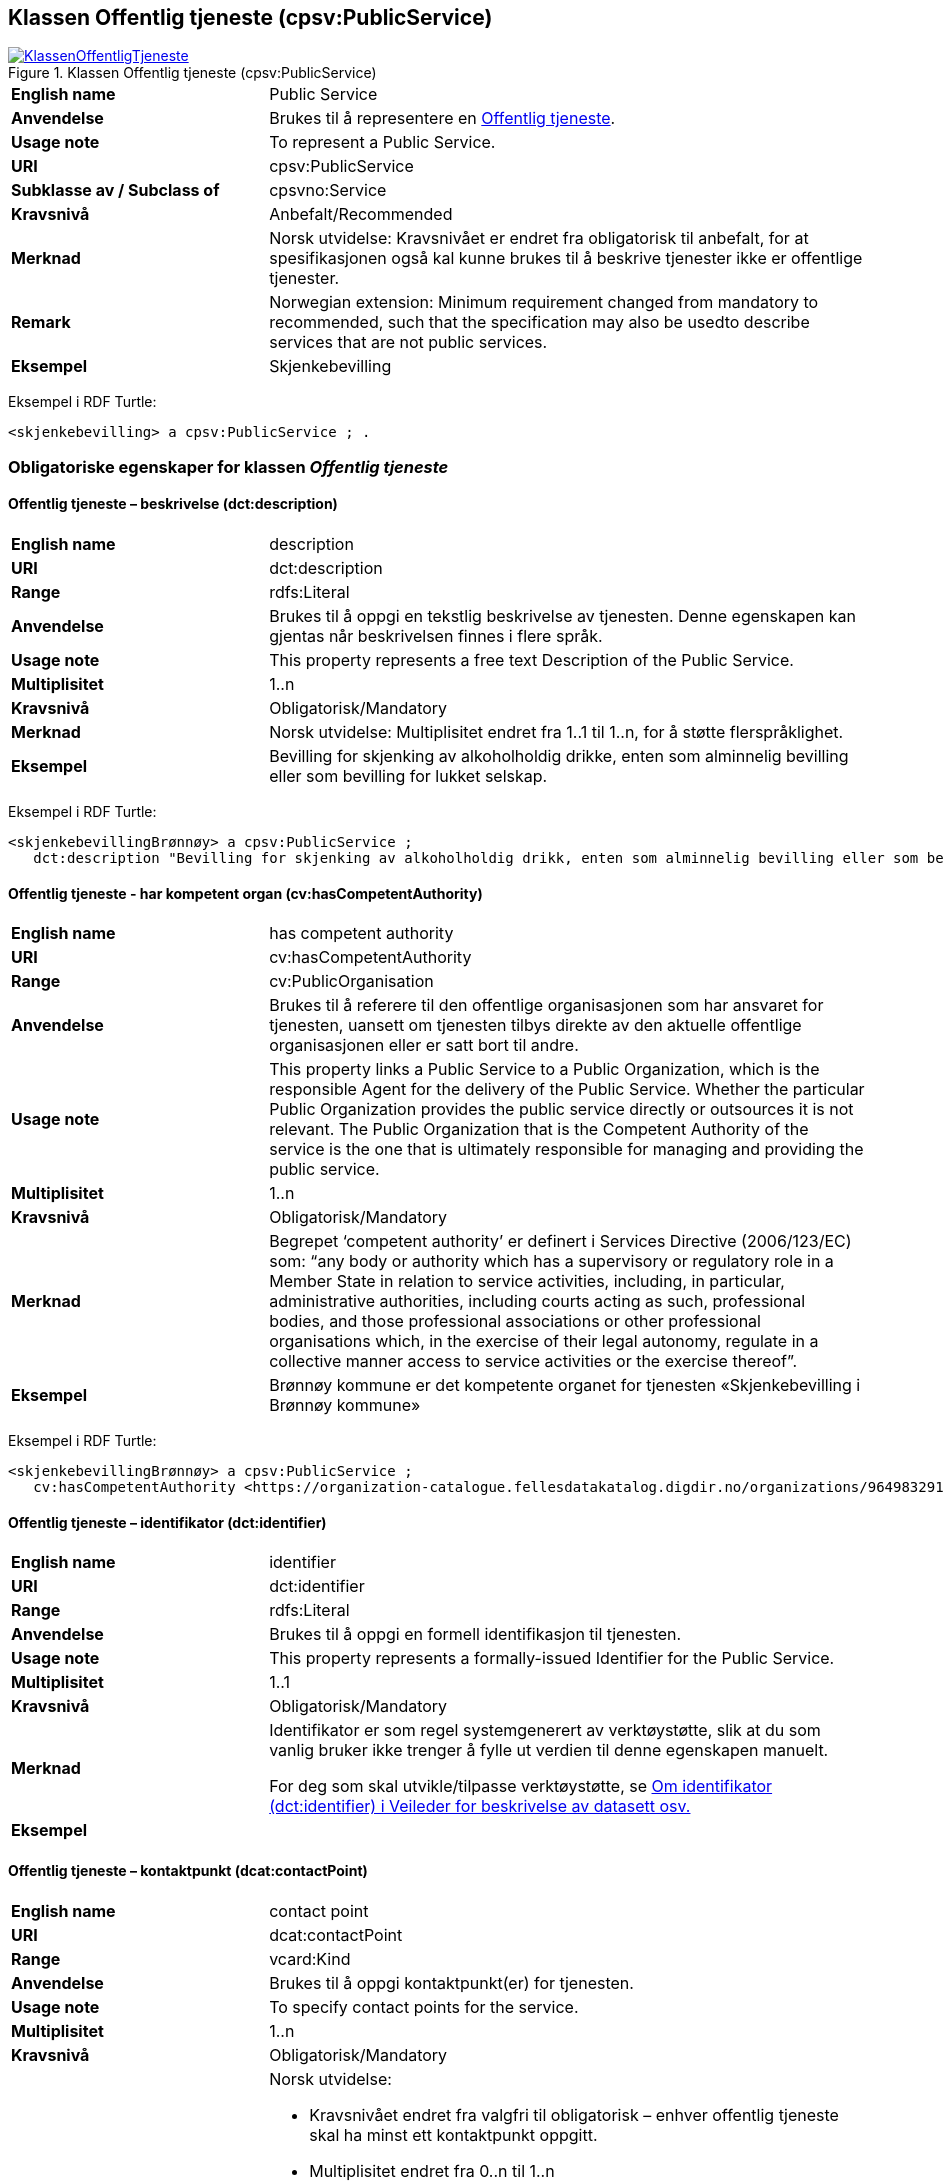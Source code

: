== Klassen Offentlig tjeneste (cpsv:PublicService) [[OffentligTjeneste]]

[[img-KlassenOffentligTjeneste]]
.Klassen Offentlig tjeneste (cpsv:PublicService)
[link=images/KlassenOffentligTjeneste.png]
image::images/KlassenOffentligTjeneste.png[]

[cols="30s,70d"]
|===
|English name|Public Service
|Anvendelse|Brukes til å representere en https://data.norge.no/concepts?q=offentlig%20tjeneste[Offentlig tjeneste].
|Usage note|To represent a Public Service.
|URI|cpsv:PublicService
|Subklasse av / Subclass of|cpsvno:Service
|Kravsnivå|Anbefalt/Recommended
|Merknad |Norsk utvidelse: Kravsnivået er endret fra obligatorisk til anbefalt, for at spesifikasjonen også kal kunne brukes til å beskrive tjenester ikke er offentlige tjenester.
|Remark | Norwegian extension: Minimum requirement changed from mandatory to recommended, such that the specification may also be usedto describe services that are not public services.
|Eksempel|Skjenkebevilling
|===

Eksempel i RDF Turtle:
-----
<skjenkebevilling> a cpsv:PublicService ; .
-----

=== Obligatoriske egenskaper for klassen _Offentlig tjeneste_ [[OffentligTjeneste-onligatoriske-egenskaper]]

==== Offentlig tjeneste – beskrivelse (dct:description) [[OffentligTjenest-beskrivelse]]

[cols="30s,70d"]
|===
|English name|description
|URI|dct:description
|Range|rdfs:Literal
|Anvendelse|Brukes til å oppgi en tekstlig beskrivelse av tjenesten. Denne egenskapen kan gjentas når beskrivelsen finnes i flere språk.
|Usage note|This property represents a free text Description of the Public Service.
|Multiplisitet|1..n
|Kravsnivå |Obligatorisk/Mandatory
|Merknad|Norsk utvidelse: Multiplisitet endret fra 1..1 til 1..n, for å støtte flerspråklighet.
|Eksempel|Bevilling for skjenking av alkoholholdig drikke, enten som alminnelig bevilling eller som bevilling for lukket selskap.
|===

Eksempel i RDF Turtle:
-----
<skjenkebevillingBrønnøy> a cpsv:PublicService ;
   dct:description "Bevilling for skjenking av alkoholholdig drikk, enten som alminnelig bevilling eller som bevilling for lukket selskap."@nb ; .
-----

==== Offentlig tjeneste - har kompetent organ (cv:hasCompetentAuthority) [[OffentligTjeneste-harKompetentOrgan]]

[cols="30s,70d"]
|===
|English name|has competent authority
|URI|cv:hasCompetentAuthority
|Range|cv:PublicOrganisation
|Anvendelse|Brukes til å referere til den offentlige organisasjonen som har ansvaret for tjenesten, uansett om tjenesten tilbys direkte av den aktuelle offentlige organisasjonen eller er satt bort til andre.
|Usage note|This property links a Public Service to a Public Organization, which is the responsible Agent for the delivery of the Public Service. Whether the particular Public Organization provides the public service directly or outsources it is not relevant. The Public Organization that is the Competent Authority of the service is the one that is ultimately responsible for managing and providing the public service.
|Multiplisitet|1..n
|Kravsnivå |Obligatorisk/Mandatory
|Merknad|Begrepet ‘competent authority’ er definert i Services Directive (2006/123/EC) som: “any body or authority which has a supervisory or regulatory role in a Member State in relation to service activities, including, in particular, administrative authorities, including courts acting as such, professional bodies, and those professional associations or other professional organisations which, in the exercise of their legal autonomy, regulate in a collective manner access to service activities or the exercise thereof”.
|Eksempel|Brønnøy kommune er det kompetente organet for tjenesten «Skjenkebevilling i Brønnøy kommune»
|===

Eksempel i RDF Turtle:
-----
<skjenkebevillingBrønnøy> a cpsv:PublicService ;
   cv:hasCompetentAuthority <https://organization-catalogue.fellesdatakatalog.digdir.no/organizations/964983291> ; . # Brønnøy kommune
-----

==== Offentlig tjeneste – identifikator (dct:identifier) [[OffentligTjeneste-identifikator]]

[cols="30s,70d"]
|===
|English name|identifier
|URI|dct:identifier
|Range|rdfs:Literal
|Anvendelse|Brukes til å oppgi en formell identifikasjon til tjenesten.
|Usage note|This property represents a formally-issued Identifier for the Public Service.
|Multiplisitet|1..1
|Kravsnivå |Obligatorisk/Mandatory
|Merknad|Identifikator er som regel systemgenerert av verktøystøtte, slik at du som vanlig bruker ikke trenger å fylle ut verdien til denne egenskapen manuelt.

For deg som skal utvikle/tilpasse verktøystøtte, se https://data.norge.no/guide/veileder-beskrivelse-av-datasett/#om-identifikator[Om identifikator (dct:identifier) i Veileder for beskrivelse av datasett osv.]
|Eksempel|
|===

==== Offentlig tjeneste – kontaktpunkt (dcat:contactPoint) [[OffentligTjeneste-kontaktpunkt]]

[cols="30s,70d"]
|===
|English name|contact point
|URI|dcat:contactPoint
|Range|vcard:Kind
|Anvendelse|Brukes til å oppgi kontaktpunkt(er) for tjenesten.
|Usage note|To specify contact points for the service.
|Multiplisitet|1..n
|Kravsnivå|Obligatorisk/Mandatory
|Merknad a|Norsk utvidelse:

* Kravsnivået endret fra valgfri til obligatorisk – enhver offentlig tjeneste skal ha minst ett kontaktpunkt oppgitt.
* Multiplisitet endret fra 0..n til 1..n
* URI endret fra `cv:hasContactPoint` til `dcat:contactPoint`, dette for å samkjøre med bl.a. DCAT-AP-NO.
*	Range endret fra `schema:ContactPoint` til `vcard:Kind`, dette for å samkjøre med bl.a. DCAT-AP-NO.
|Eksempel|Brønnøy kommune med telefonnr. 75 01 20 00 er et kontaktpunkt for «Skjenkebevilling (i Brønnøy kommune)»
|===

Eksempel i RDF Turtle:
-----
<skjenkebevillingBrønnøy> a cpsv:PublicService ;
   dcat:contactPoint [ a  vcard:Organization ; # kontaktpunkt
     vcard:hasTelephone "tel:+4775012000" ;
    ] ; .
-----

==== Offentlig tjeneste – navn (dct:title) [[OffentligTjeneste-navn]]

[cols="30s,70d"]
|===
|English name|name
|URI|dct:title
|Range|rdfs:Literal
|Anvendelse|Brukes til å oppgi det offisielle navnet på tjenesten. Denne egenskapen kan gjentas når navnet finnes i flere språk.
|Usage note|This property represents the official Name of the Public Service.
|Multiplisitet|1..n
|Kravsnivå|Obligatorisk/Mandatory
|Merknad|Norsk utvidelse: Multiplisitet endret fra 1..1 til 1..n, for å støtte flerspråklighet.
|Eksempel|«Sskjenkebevilling»
|===

Eksempel i RDF Turtle:
-----
<skjenkebevilling> a cpsv:PublicService ;
   dct:title "Skjenkebevilling"@nb ; .
-----

==== Offentlig tjeneste – produserer (cpsv:produces) [[OffentligTjeneste-produserer]]

[cols="30s,70d"]
|===
|English name|produces
|URI|cpsv:produces
|Range|cv:Output
|Anvendelse|Brukes til å referere til en eller flere instanser av tjenesteresultat (`cv:Output`) som beskriver resultatet av tjenesten.
|Usage note|Links a Public Service to one or more instances of the Output class describing the actual result of executing a given Public Service.
|Multiplisitet|1..n
|Kravsnivå |Obligatorisk/Mandatory
|Merknad 1|Se tilsvarende https://data.norge.no/specification/dcat-ap-no/#OffentligTjeneste-produserer[beskrivelse i DCAT-AP-NO], der bl.a. Datasett (`dcat:Dataset`) er en subklasse av `cv:Output.` På denne måte kan en tjeneste produsere et datasett som tjenesteresultat.
|Merknad 2| Norsk utvidelse: kravsnivået endret fra valgfri til obligatorisk og multiplisitet fra 0..n til 1..n. Dette fordi enhver tjeneste skal resultere i noe.
|Eksempel|Selve «bevillingen» er et tjenesteresultat av tjenesten «Skjenkebevilling (i Brønnøy kommune)» og dette kan være et datasett som kan deles.
|===

Eksempel i RDF Turtle:
-----
<bevilling> a cv:Output , dcat:Dataset ; .
-----

=== Anbefalte egenskaper for klassen _Offentlig tjeneste_ [[OffentligTjeneste-anbefalte-egenskaper]]

==== Offentlig tjeneste – begrep (dct:subject) [[OffentligTjeneste-begrep]]

[cols="30s,70d"]
|===
|English name|subject
|URI|dct:subject
|Range|skos:Concept
|Anvendelse|Brukes til å referere til begrep som er viktig for å forstå tjenesten.
|Usage note|To refer to concept that is important for the understanding of the service.
|Multiplisitet|0..n
|Kravsnivå| Anbefalt/Recommended
|Merknad|Norsk utvidelse: Denne finnes ikke i CPSV-AP. Begrunnelse: det er behov for å kunne referere til begreper som er viktig for å forstå tjenesten.
|Eksempel|
|===

==== Offentlig tjeneste – dekningsområde (dct:spatial) [[OffentligTjeneste-dekningsområde]]

[cols="30s,70d"]
|===
|English name|spatial coverage
|URI|dct:spatial
|Range|dct:Location
|Anvendelse|Brukes til å referere til et geografisk område som dekkes av tjenesten.
|Usage note|A Public Service is likely to be available only within a given area, typically the area covered by a particular public authority.
|Multiplisitet|0..n
|Kravsnivå|Anbefalt/Recommended
|Merknad 1 a|Følgende krav til bruk av kontrollerte vokabularer gjelder:

* Minst en verdi skal være fra en av følgende kontrollerte vokabularer: https://op.europa.eu/en/web/eu-vocabularies/dataset/-/resource?uri=http://publications.europa.eu/resource/dataset/continent[Kontinent]; https://op.europa.eu/en/web/eu-vocabularies/dataset/-/resource?uri=http://publications.europa.eu/resource/dataset/country[Land]; https://op.europa.eu/en/web/eu-vocabularies/dataset/-/resource?uri=http://publications.europa.eu/resource/dataset/place[Sted]; http://sws.geonames.org/[GeoNavn].

* For å angi dekningsområde i Norge, bør Kartverkets kontrollerte vokabular https://data.geonorge.no/administrativeEnheter/nasjon/doc/173163[Administrative enheter] brukes.
|Remark 1 a|Regarding usage of controlled vocabularies, the following requirements apply:

* At least one value shall be chosen from the following controlled vocabularies: https://op.europa.eu/en/web/eu-vocabularies/dataset/-/resource?uri=http://publications.europa.eu/resource/dataset/continent[Continent]; https://op.europa.eu/en/web/eu-vocabularies/dataset/-/resource?uri=http://publications.europa.eu/resource/dataset/country[Country]; https://op.europa.eu/en/web/eu-vocabularies/dataset/-/resource?uri=http://publications.europa.eu/resource/dataset/place[Place]; http://sws.geonames.org/[GeoNames].

* To specify spatial coverage in Norway, the Norwegian Mapping Authority's controlled vocabulary https://data.geonorge.no/administrativeEnheter/nasjon/doc/173163[Administrative units] should be used.
|Merknad 2 | Norsk utvidelse: Kravsnivå endret fra valgfri til anbefalt.
|Remark 2| Norwegian extension: Requirement level changed from optinoal to recommended.
|Eksempel|«Skjenkebevilling (i Brønnøy kommune)» har Brønnøy kommune i Norge som dekningsområde.
|===

Eksempel i RDF Turtle:
----
<skjenkebevillingBrønnøy> a cpsv:PublicService ;
   dct:spatial <http://publications.europa.eu/resource/authority/country/NOR> , # Norge
      <https://data.geonorge.no/administrativeEnheter/kommune/id/172833> ; # Brønnøy kommune
   .
----

==== Offentlig tjeneste – dokumentasjonskrav (cv:hasInput) [[OffentligTjeneste-dokumentasjonskrav]]

[cols="30s,70d"]
|===
|English name|has input
|URI|cpsv:hasInput
|Range|cv:Evidence
|Anvendelse|Brukes til å referere til en eller flere instanser av klassen Dokumentasjon (`cv:Evidence`), som kreves av tjenesten.
|Usage note|The Has Input property links a Public Service to one or more instances of the Evidence class.
|Multiplisitet|0..n
|Kravsnivå| Anbefalt/Recommended
|Merknad 1 | Norsk utvidelse: kravsnivå endret fra valgfri til anbefalt.
|Remark 1 | Norwegian extension: Minimum requirement changed from optional to recommended.  
|Remark 2 | A specific Public Service may require the presence of certain pieces of Evidence in order to be delivered. If the evidence required to make use of a service varies according to the channel through which it is accessed, then Has Input should be at the level of the Channel.
|Eksempel|Et av dokumentasjonskravene til å søke om skjenkebevilling er bestått «Kunnskapsprøve».
|===

Eksempel i RDF Turtle:
----
<skjenkebevillingBrønnøy> a cpsv:PublicService ;
   cpsv:hasInput <beståttKunnskapsrøve> ; .

<beståttKunnskapsrøve> a cv:Evidence .
----

==== Offentlig tjeneste – er del av (dct:isPartOf) [[OffentligTjeneste-erDelAv]]

[cols="30s,70d"]
|===
|English name|is part of
|URI|dct:isPartOf
|Range|cpsvno:Service
|Anvendelse|Brukes til å referere til en annen tjeneste som denne tjenesten er en del av.
|Usage note|This property indicates a related service in which the described resource is included. This property is the inverse of `dct:hasPart`.
|Multiplisitet|0..n
|Kravsnivå|Anbefalt/Recommended
|Merknad 1|Denne er den inverse av egenskapen <<OffentligTjeneste-harDel>>.
|Merknad 2|Norsk utvidelse: Ikke eksplisitt tatt med i CPSV-AP, men tatt med i DCAT-AP-NO som er basert på EUs BRegDCAT-AP.
|Eksempel|
|===

==== Offentlig tjeneste – har del (dct:hasPart) [[OffentligTjeneste-harDel]]

[cols="30s,70d"]
|===
|English name|has part
|URI|dct:hasPart
|Range|cpsvno:Service
|Anvendelse|Brukes til å referere til en tjeneste som er inkludert enten fysisk eller logisk i tjenesten som beskrives.
|Usage note|This property indicates a related service that is included either physically or logically in the described resource.
|Multiplisitet|0..n
|Kravsnivå|Anbefalt/Recommended
|Merknad 1|Dette er den inverse av egenskapen <<OffentligTjeneste-erDelAv>>.
|Merknad 2|Norsk utvidelse: Ikke eksplisitt tatt med i CPSV-AP, men tatt med i DCAT-AP-NO som er basert på EUs BRegDCAT-AP.
|Eksempel|
|===

==== Offentlig tjeneste – hjemmeside (foaf:homepage) [[OffentligTjeneste-hjemmeside]]

[cols="30s,70d"]
|===
|English name|homepage
|URI|foaf:homepage
|Range|foaf:Document
|Anvendelse|Brukes til å referere til en hjemmeside til tjenesten.
|Usage note|This property refers to a homepage of the Service.
|Multiplisitet|0..n
|Kravsnivå|Anbefalt/Recommended
|Merknad| Norsk utvidelse: Kravsnivå endret fra valgfri til anbefalt
|Remark| Norwegian extension: Minimum requirement changed from optional to recommended.
|Eksempel|https://kommune24-7.no/1813[https://kommune24-7.no/1813]
|===

Eksempel i RDF Turtle:
-----
<skjenkebevillingBrønnøy> a cpsv:PublicService ;
   foaf:homepage <https://kommune24-7.no/1813> ; .
-----

==== Offentlig tjeneste – status (adms:status) [[OffentligTjeneste-status]]

[cols="30s,70d"]
|===
|English name|status
|URI|adms:status
|Range|skos:Concept
|Anvendelse|Brukes til å referere til status til tjenesten (f.eks. aktiv, inaktiv, under utvikling osv.) i henhold til et predefinert kontrollert vokabular.
|Usage note|Indicates whether a Public Service is active, inactive, under development etc. according to a controlled vocabulary.
|Multiplisitet|0..1
|Kravsnivå|Anbefalt/Recommended
|Merknad 1|Norsk utvidelse: Verdien skal velges fra http://purl.org/adms/status/[ADMS Status Vocabulary (lenket ressurs i RDF)] (samme krav som i DCAT-AP-NO som er basert på EUs BRegDCAT-AP).
|Remark 1| Norwegian extension: The value shall be chosen from http://purl.org/adms/status/[ADMS Status Vocabulary (linked resource in RDF)].
|Merknad 2 | Norsk utvidelse: Kravsnivå endret fra valgfri til anbefalt.
|Remark 2 | Norwegian extension: Minimum requirement changed from optional to recommended.
|Eksempel|Ferdig utviklet
|===

Eksempel i RDF Turtle:
-----
<skjenkebevillingBrønnøy> a cpsv:PublicService ;
  adms:status <http://purl.org/adms/status/Completed> ; # tjenesten er ferdig utviklet
     .
-----

ADMS Status v.1.0 inneholder nå følgende verdier:

* Completed
* Deprecated
* UnderDevelopment
* Withdrawn

==== Offentlig tjeneste – temaområde (cv:thematicArea) [[OffentligTjeneste-temaområde]]

[cols="30s,70d"]
|===
|English name|thematic area
|URI|cv:thematicArea
|Range|skos:Concept
|Anvendelse|Brukes til å referere til primært temaområde som dekkes av tjenesten.
|Usage note|This property represents the Thematic Area of a Public Service as described in a controlled vocabulary.
|Multiplisitet|0..n
|Kravsnivå|Anbefalt/Recommended
|Merknad 1|Minst en verdi skal velges fra EUs kontrollerte vokabular https://op.europa.eu/en/web/eu-vocabularies/dataset/-/resource?uri=http://publications.europa.eu/resource/dataset/eurovoc[EuroVoc]. https://psi.norge.no/los/[Los - felles vokabular for å kategorisere og beskrive offentlige tjenester og ressurser] kan brukes i tillegg.
|Remark 1| At least one value shall be chosen from EU's controlled vocabulary https://op.europa.eu/en/web/eu-vocabularies/dataset/-/resource?uri=http://publications.europa.eu/resource/dataset/eurovoc[EuroVoc]. https://psi.norge.no/los/[Los] may be used in addition.
|Merknad 2 | Norsk utvidelse: Kravsnivå endret fra valgfri til anbefalt.
|Remark 2 | Norwegian extension: Minimum requirement changed from optional to recommended.
|Eksempel|
|===

==== Offentlig tjeneste – type (dct:type) [[OffentligTjeneste-type]]

[cols="30s,70d"]
|===
|English name|type
|URI|dct:type
|Range|skos:Concept
|Anvendelse|Brukes til å indikere type tjeneste i henhold til et kontrollert vokabular.
|Usage note|This property represents the Type of a Public Service as described in a controlled vocabulary.
|Multiplisitet|0..n
|Kravsnivå|Anbefalt/Recommended
|Merknad 1 |Verdien skal velges fra det felles kontrollerte vokabularet https://data.norge.no/vocabulary/public-service-type[Offentlig tjeneste type], når verdien finnes i vokabularet.
|Remark 1 | The value shall be chosen from the common controlled vocabulary https://data.norge.no/vocabulary/public-service-type[Public service type], when the value is in the vocabulary.
|Merknad 2 | Norsk utvidelse: Kravsnivå endret fra valgfri til anbefalt.
|Remark 2 | Norwegian extension: Minimum requirement changed from optional to recommended.
|Eksempel|
|===

=== Valgfrie egenskaper for klassen _Offentlig tjeneste_ [[OffentligTjeneste-valgfrie-egenskaper]]

==== Offentlig tjeneste – behandlingstid (cv:processingTime) [[OffentligTjeneste-behandlingstid]]

[cols="30s,70d"]
|===
|English name|processing time
|URI|cv:processingTime
|Range|rdfs:Literal typed as xsd:duration
|Anvendelse|Brukes til å oppgi den estimerte behandlingstiden.
|Usage note|The value of this property is the (estimated) time needed for executing a Public Service.
|Multiplisitet|0..1
|Kravsnivå|Valgfri/Optional
|Merknad|
|Remarks|The actual information is provided using the ISO8601 syntax for durations.
|Eksempel|Det tar 1 dag for å behandle en søknad om skjenkebevilling (i Brønnøy kommune).
|===

Eksempel i RDF Turtle:
-----
<skjenkebevillingBrønnøy> a cpsv:PublicService ;
   cv:processingTime "P1D"^^xsd:duration ; .
-----

==== Offentlig tjeneste – beskrivende datasett (cv:isDescribedAt) [[OffentligTjeneste-beskrivendeDatasett]]

[cols="30s,70d"]
|===
|English name|is described at
|URI|cv:isDescribedAt
|Range|dcat:Dataset
|Anvendelse|Brukes til å referere til datasett som beskriver tjenesten.
|Usage note|The Is Described At property links a Public Service to the Dataset(s) in which it is being described.
|Multiplisitet|0..n
|Kravsnivå|Valgfri/Optional
|Merknad|Bruk egenskapen <<OffentligTjeneste-dokumentasjonskrav>> for å kytte til datasett som tjenesten bruker, eller egenskapen <<OffentligTjeneste-produserer>> for datasett som tjenesten produserer.`
|Merknad|Norsk utvidelse: Range endret fra `cv:PublicServiceDataset` til `dcat:Dataset`. EU kommer også til å endre dette i neste release av CPSV-AP, slik at dette etter hvert ikke vil være norsk utvidelse.
|Eksempel|
|===

==== Offentlig tjeneste – deltagende (cv:hasParticipation) [[OffentligTjeneste-deltagende]]

[cols="30s,70d"]
|===
|English name|has participation
|URI|cv:hasParticipation
|Range|cv:Participation
|Anvendelse|Brukes til å knytte til andre aktører som er deltagende i å levere tjenesten.
|Usage note|The CPSV-AP defines the two basic roles of Competent Authority and Service Provider, but this simple model can be extended if required using the Has Participation property that links to the Participation class.
|Multiplisitet|0..n
|Kravsnivå|Valgfri/Optional
|Merknad|Andre aktører vil si andre enn det kompetente organ (`cv:hasCompetentAuthority`) og tjenesteeieren (`cv:ownedBy`).
|Eksempel|Se tilsvarende eksempel under <<KnytteDeltagendeAktørerTilEnTjeneste>>.
|===

Eksempel i RDF Turtle: Se tilsvarende eksempel under <<KnytteDeltagendeAktørerTilEnTjeneste>>.

==== Offentlig tjeneste – er gruppert ved (cv:isGroupedBy) [[OffentligTjeneste-erGruppertVed]]

[cols="30s,70d"]
|===
|English name|is grouped by
|URI|cv:isGroupedBy
|Range|cv:Event
|Anvendelse|Brukes til å referere til en eller flere hendelser som utløser behov for tjenesten.
|Usage note|This property links the Public Service to the triggering Event class.
|Multiplisitet|0..n
|Kravsnivå|Valgfri/Optional
|Merknad|Flere offentlige tjenester kan være knyttet til en bestemt hendelse, og likedan kan den samme offentlige tjenesten være knyttet til flere forskjellige hendelser.
|Remarks|Several Public Services may be associated with a particular Event and, likewise, the same Public Service may be associated with several different Events.
|Eksempel|Tjenesten «Skjenkebevilling» grupperes under hendelsen «Starte og drive en restaurant»
|===

Eksempel i RDF Turtle:
-----
<skjenkebevillingBrønnøy> a cpsv:PublicService ;
   cv:isGroupedBy <starteOgDriveRestaurant> .

<starteOgDriveRestaurant> a cv:Event .
-----

==== Offentlig tjeneste – er klassifisert under (cv:isClassifiedBy) [[OffentligTjeneste-erKlassifisertUnder]]

[cols="30s,70d"]
|===
|English name|is classified by
|URI|cv:isClassifiedBy
|Range|skos:Concept
|Anvendelse|Brukes til å referere til et eller flere begreper som er brukt til å klassifisere tjenesten, begreper som _ikke_ er eller _ikke_ kan være inkludert i andre egenskaper som <<OffentligTjeneste-temaområde>>, <<OffentligTjeneste-næringsgruppering>> osv.
|Usage note|The Is Classified By property allows to classify the Public Service with any Concept, other than those already foreseen and defined explicitely in the CPSV-AP (<<OffentligTjeneste-temaområde>>, <<OffentligTjeneste-næringsgruppering>> etc.
|Multiplisitet|0..n
|Kravsnivå|Valgfri/Optional
|Merknad|
|Remarks|It is a generic property which can be further specialised to make the classification explicit, for instance for classifying public services according to level of digitisation, type of audience etc.
|Eksempel|
|===

==== Offentlig tjeneste – er tilgjengelig via (cv:hasChannel) [[OffentligTeneste-erTilgjengeligVia]]

[cols="30s,70d"]
|===
|English name|has channel
|URI|cv:hasChannel
|Range|cv:Channel
|Anvendelse|Brukes til å referere til en eller flere kanaler som tjenesten er tilgjengelig gjennom, f.eks. gjennom online, telefonisk eller fysisk oppmøte.
|Usage note|This property links the Public Service to any Channel through which an Agent provides, uses or otherwise interacts with the Public Service, such as an online service, phone number or office.
|Multiplisitet|0..n
|Kravsnivå|Valgfri/Optional
|Merknad|
|Eksempel|Tjenesten «Skjenkebevilling (i Brønnøy kommune)» tilbys online på kommunens https://kommune24-7.no/1813/[skjemaportal]
|===

Eksempel i RDF Turtle:
----
<skjenkebevillingBrønnøy> a cpsv:PublicService ;
   cv:hasChannel <https://kommune24-7.no/1813/> ; .
----

==== Offentlig tjeneste – følger regel (cpsv:follows) [[OffentligTjeneste-følgerRegel]]

[cols="30s,70d"]
|===
|English name|follows
|URI|cpsv:follows
|Range|cpsv:Rule
|Anvendelse|Brukes til å referere til regelen som gjelder for tjenesten.
|Usage note|This property links a Service to the Rule(s) under which it operates.
|Multiplisitet|0..n
|Kravsnivå|Valgfri/Optional
|Merknad|
|Eksempel|Se også <<KnytteTilRegelverk>>.
|===

==== Offentlig tjeneste – gebyr (cv:hasCost) [[OffentligTjeneste-gebyr]]

[cols="30s,70d"]
|===
|English name|has cost
|URI|cv:hasCost
|Range|cv:Cost
|Anvendelse|Brukes til å referere til en eller flere instanser av klassen Gebyr (`cv:Cost`), for å oppgi ev. gebyr for tjenesten.
|Usage note|The Has Cost property links a Public Service to one or more instances of the Cost class. It indicates the costs related to the execution of a Public Service for the citizen or business related to the execution of the particular Public Service.
|Multiplisitet|0..n
|Kravsnivå|Valgfri/Optional
|Merknad|Der gebyret varierer avhengig av kanalen tjenesten tilbys gjennom, skal egenskapen <<Gebyr-hvisTilbysGjennom>> brukes.
|Remarks|Where the cost varies depending on the channel through which the service is accessed, it can be linked to the channel using the <<Gebyr-hvisTilbysGjennom>> relationship.
|Eksempel|Ifm. «Skjenkebevilling (i Brønnøy kommune)» er gebyret «Pr. vareliter for alkoholdhold drikke i gruppe 1: 0.49 NOK».
|===

Eksempel i RDF Turtle:
-----
<skjenkebevillingBrønnøy> a cpsv:PublicService ;
   cv:hasCost [ a cv:Cost ;
      cv:value "0.49"^^xsd:decimal ; # beløp
      cv:currency <http://publications.europa.eu/resource/authority/currency/NOK> ; # valuta
      dct:description "Pr. vareliter for alkoholdhold drikke i gruppe 1"@nb ;
   ] ; .
-----

==== Offentlig tjeneste – krever (dct:requires) [[OffentligTjeneste-krever]]

[cols="30s,70d"]
|===
|English name|requires
|URI|dct:requires
|Range|cpsvno:Service
|Anvendelse|Brukes til å referere til en eller flere andre tjenester som denne tjenesten krever utført først, eller som denne tjenesten på en eller annen måte bruker resultat fra.
|Usage note|One Public Service may require, or in some way make use of, the output of one or several other Public Services. In this case, for a Public Service to be executed, another Public Service must be executed beforehand. The nature of the requirement will be described in the associated Rule or Input.
|Multiplisitet|0..n
|Kravsnivå|Valgfri/Optional
|Merknad|Norsk utvidelse: Range endret fra `cpsv:PublicService` til `cpsvno:Service`, som en følge av den norsk utvidelse av å tilføye <<Tjeneste>>.
|Eksempel|For å kunne søke om skjenkebevilling kreves det at «Kunnskapsprøve» er tatt.
|===

Eksempel i RDF Turtle:
-----
<skjenkebevillingBrønnøy> a cpsv:PublicService ;
   dct:requires <kunnskapsprøve> .

<kunnskapsprøve> a cpsv:PublicService ;
   dct:title "Kunnskapsprøve for styrere og stedfortredere – Alkoholloven og serveringsloven"@nb .
-----

==== Offentlig tjeneste – næringsgruppering (cv:sector) [[OffentligTjeneste-næringsgruppering]]

[cols="30s,70d"]
|===
|English name|sector
|URI|cv:sector
|Range|skos:Concept
|Anvendelse|Brukes til å referere til industri/sektor som den aktuelle offentlige tjenesten er relatert til, eller er ment for. En tjeneste kan relateres til flere industrier/sektorer.
|Usage note|This property represents the industry or sector a Public Service relates to, or is intended for. Note that a single Public Service may relate to multiple sectors.
|Multiplisitet|0..n
|Kravsnivå|Valgfri/Optional
|Merknad|De mulige verdiene for denne egenskapen velges fra https://www.ssb.no/klass/klassifikasjoner/6/[Standard for næringsgruppering].
|Remarks|The possible values for this property are provided as a controlled vocabulary, https://www.ssb.no/en/klass/klassifikasjoner/6/[Standard Industrial Classification] (based on NACE Rev.2).
|Eksempel|Næringsgruppe «56.1 – Restaurantvirksomhet»
|Example|NACE Group “56.1 - Restaurants and mobile food service activities”
|===

Eksempel i RDF Turtle:
-----
<skjenkebevillingBrønnøy> a cpsv:PublicService ;
   cv:sector <https://www.ssb.no/klass/klassifikasjoner/6/koder/56.1> ; .
-----

==== Offentlig tjeneste – nøkkelord (dcat:keyword) [[OffentligTjeneste-nøkkelord]]

[cols="30s,70d"]
|===
|English name|keyword
|URI|dcat:keyword
|Range|rdfs:Literal
|Anvendelse|Brukes til å oppgi nøkkelord som beskriver den aktuelle offentlige tjenesten.
|Usage note|This property represents a keyword, term or phrase to describe the Public Service.
|Multiplisitet|0..n
|Kravsnivå|Valgfri/Optional
|Merknad|
|Eksempel|Eksempler i forbindelse med tjenesten «Skjenkebevilling»: alkoholservering, skjenkebevilling, bar, nattklubb.
|Example|Examples in connection with the service «Liquor license»: Alcohol serving, Liquor license, Bar, Nightclub.
|===

Eksempel i RDF Turtle:
-----
<søkjenkebevillingBrønnøy> a cpsv:PublicService ;
   dcat:keyword "alkoholservering"@nb , "skjenkebevilling"@nb , "bar"@nb , "nattklubb"@nb ; .
-----

==== Offentlig tjeneste – relatert regelverk (cv:hasLegalResource) [[OffentligTjeneste-relatertRegelverk]]

[cols="30s,70d"]
|===
|English name|has legal resource
|URI|cv:hasLegalResource
|Range|eli:LegalResource
|Anvendelse|Brukes til å referere til regelverk (instans av "regulativ ressurs") som tjenesten opereres under eller har som sin juridiske ramme, eller på andre måter er relatert til.
|Usage note|The Has Legal Resource property links a Public Service to a Legal Resource. It indicates the Legal Resource (e.g. legislation) to which the Public Service relates, operates or has its legal basis.
|Multiplisitet|0..n
|Kravsnivå|Valgfri/Optional
|Merknad|
|Eksempel|
|===

==== Offentlig tjeneste – relatert tjeneste (dct:relation) [[OffentligTjeneste-relatertTjeneste]]

[cols="30s,70d"]
|===
|English name|related service
|URI|dct:relation
|Range|cpsvno:Service
|Anvendelse|Brukes til å referere til en eller flere andre relaterte tjenester.
|Usage note|This property represents a Public Service related to the particular instance of the Public Service class.
|Multiplisitet|0..n
|Kravsnivå|Valgfri/Optional
|Merknad 1| Vurder å bruke egenskapen <<OffentligTjeneste-krever>> der det er avhengighet mellom tjenestene.
|Merknad 2| Norsk utvidelse: Range endret fra `cpsv:PublicService` til `cpsvno:Service`, som en følge av den norsk utvidelse av å tilføye <<Tjeneste>>.
|Eksempel|
|===

==== Offentlig tjeneste – språk (dct:language) [[OffentligTjeneste-språk]]

[cols="30s,70d"]
|===
|English name|language
|URI|dct:language
|Range|dct:LinguisticSystem
|Anvendelse|Brukes til å oppgi hvilke språk tjenesten er tilgjengelig på. Dette kan være ett språk eller flere språk, for eksempel i land med mer enn ett offisielt språk.
|Usage note|This property represents the language(s) in which the Public Service is available. This could be one language or multiple languages, for instance in countries with more than one official language.
|Multiplisitet|0..n
|Kravsnivå|Valgfri/Optional
|Merknad|Verdien skal velges fra EUs kontrollerte vokabular https://op.europa.eu/en/web/eu-vocabularies/dataset/-/resource?uri=http://publications.europa.eu/resource/dataset/language[Språk].
|Remark |The value shall be chosen from EU's controlled vocabulary https://op.europa.eu/en/web/eu-vocabularies/dataset/-/resource?uri=http://publications.europa.eu/resource/dataset/language[Language].
|Eksempel|For eksempel: Norsk, Norsk Bokmål, Norsk Nynorsk, Nordsamisk, Engelsk.
|Example|For example: Norwegian, Norwegian Bokmål, Norwegian Nynorsk, Northern Sami, English.
|===

Eksempel i RDF Turtle:
-----
<skjenkebevillingBrønnøy> a cpsv:PublicService ;
   dct:language <https://publications.europa.eu/resource/authority/language/NOB> . # norsk bokmål
-----

==== Offentlig tjeneste – vilkår (cv:hasCriterion) [[OffentligTjeneste-vilkår]]

[cols="30s,70d"]
|===
|English name|has criterion
|URI|cv:hasCriterion
|Range|cv:CriterionRequirement
|Anvendelse|Brukes til å referere til vilkår knyttet til behov for eller bruk av tjenesten.
|Usage note|Links a Public Service to a class that describes the criteria for needing or using the service, such as residency in a given location, being over a certain age etc.
|Multiplisitet|0..n
|Kravsnivå|Valgfri/Optional
|Merknad|
|Eksempel|Et av vilkårene for å søke om skjenkebevilling er at søkeren skal være over 20 år.
|===

Eksempel i RDF Turtle:
-----
<skjenkebevillingBrønnøy> a cpsv:PublicService ;
   cv:hasCriterion [ a cv:CriterionRequirement ;
   dct:title "Over 20 år"@nb ;
   dct:description "Søkeren må være over 20 år"@nb ;
   cccev:expectedDataType xsd:boolean ] ; .
-----
